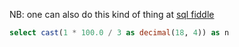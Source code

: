 #+PROPERTY: header-args:sql  :engine postgresql :dbhost localhost :database sqlda :dbuser sqlda :dbpassword dasql

NB: one can also do this kind of thing at [[http://sqlfiddle.com/#!17/acbf1/3][sql fiddle]]

#+BEGIN_SRC sql
  select cast(1 * 100.0 / 3 as decimal(18, 4)) as n
#+END_SRC

#+RESULTS:
|       n |
|---------|
| 33.3333 |
